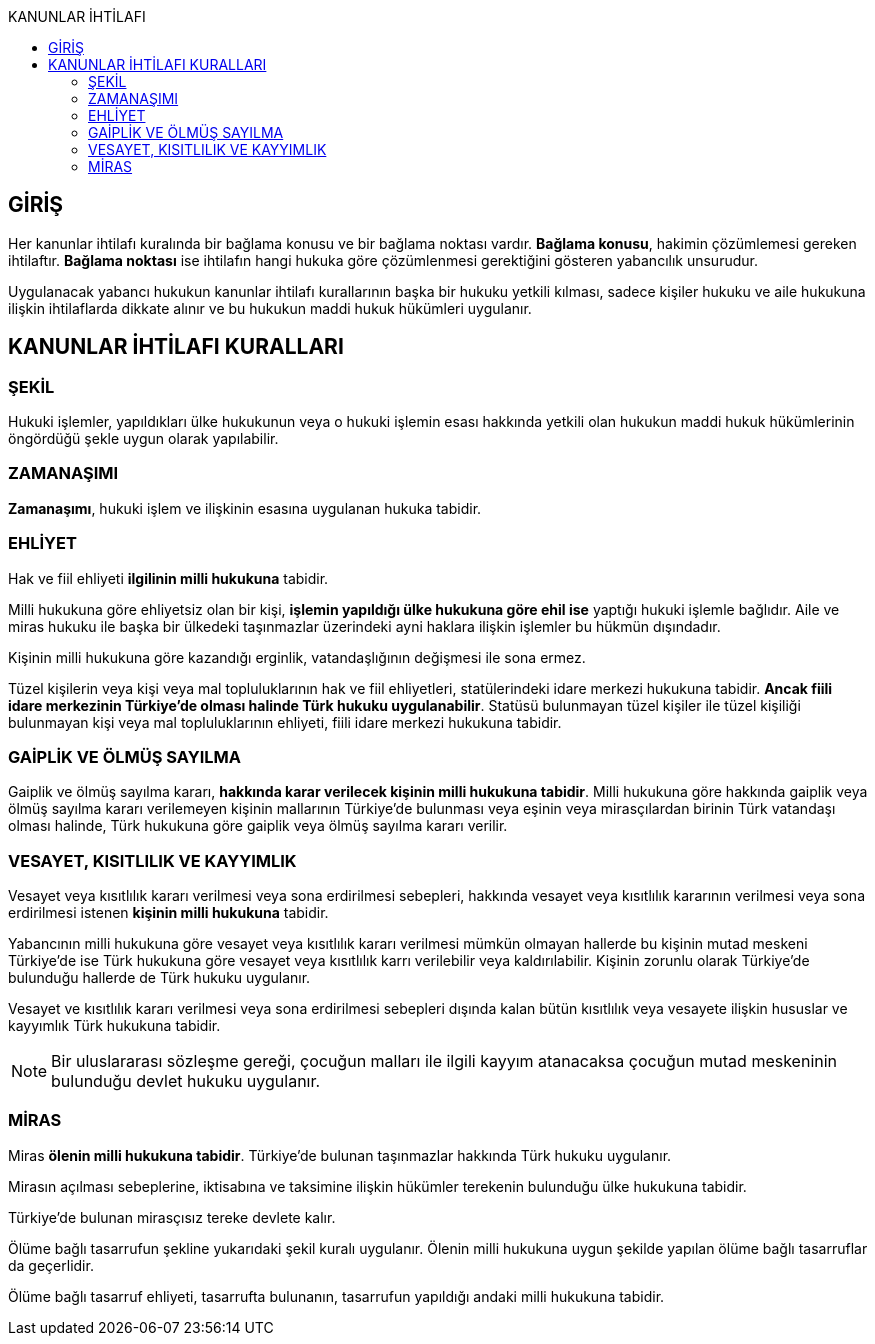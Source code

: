 :toc:
:toc-title: KANUNLAR İHTİLAFI
:icons: font

== GİRİŞ

Her kanunlar ihtilafı kuralında bir bağlama konusu ve bir bağlama noktası
vardır. *Bağlama konusu*, hakimin çözümlemesi gereken ihtilaftır. *Bağlama
noktası* ise ihtilafın hangi hukuka göre çözümlenmesi gerektiğini gösteren
yabancılık unsurudur.

Uygulanacak yabancı hukukun kanunlar ihtilafı kurallarının başka bir hukuku
yetkili kılması, sadece kişiler hukuku ve aile hukukuna ilişkin ihtilaflarda
dikkate alınır ve bu hukukun maddi hukuk hükümleri uygulanır.

== KANUNLAR İHTİLAFI KURALLARI

=== ŞEKİL

Hukuki işlemler, yapıldıkları ülke hukukunun veya o hukuki işlemin esası
hakkında yetkili olan hukukun maddi hukuk hükümlerinin öngördüğü şekle uygun
olarak yapılabilir.

=== ZAMANAŞIMI

*Zamanaşımı*, hukuki işlem ve ilişkinin esasına uygulanan hukuka tabidir.

=== EHLİYET

Hak ve fiil ehliyeti *ilgilinin milli hukukuna* tabidir.

Milli hukukuna göre ehliyetsiz olan bir kişi, *işlemin yapıldığı ülke hukukuna
göre ehil ise* yaptığı hukuki işlemle bağlıdır. Aile ve miras hukuku ile başka
bir ülkedeki taşınmazlar üzerindeki ayni haklara ilişkin işlemler bu hükmün
dışındadır.

Kişinin milli hukukuna göre kazandığı erginlik, vatandaşlığının değişmesi ile
sona ermez.

Tüzel kişilerin veya kişi veya mal topluluklarının hak ve fiil ehliyetleri,
statülerindeki idare merkezi hukukuna tabidir. *Ancak fiili idare merkezinin
Türkiye'de olması halinde Türk hukuku uygulanabilir*. Statüsü bulunmayan tüzel
kişiler ile tüzel kişiliği bulunmayan kişi veya mal topluluklarının ehliyeti,
fiili idare merkezi hukukuna tabidir.

=== GAİPLİK VE ÖLMÜŞ SAYILMA

Gaiplik ve ölmüş sayılma kararı, *hakkında karar verilecek kişinin milli
hukukuna tabidir*. Milli hukukuna göre hakkında gaiplik veya ölmüş sayılma
kararı verilemeyen kişinin mallarının Türkiye'de bulunması veya eşinin veya
mirasçılardan birinin Türk vatandaşı olması halinde, Türk hukukuna göre gaiplik
veya ölmüş sayılma kararı verilir.

=== VESAYET, KISITLILIK VE KAYYIMLIK

Vesayet veya kısıtlılık kararı verilmesi veya sona erdirilmesi sebepleri,
hakkında vesayet veya kısıtlılık kararının verilmesi veya sona erdirilmesi
istenen *kişinin milli hukukuna* tabidir.

Yabancının milli hukukuna göre vesayet veya kısıtlılık kararı verilmesi mümkün
olmayan hallerde bu kişinin mutad meskeni Türkiye'de ise Türk hukukuna göre
vesayet veya kısıtlılık karrı verilebilir veya kaldırılabilir. Kişinin zorunlu
olarak Türkiye'de bulunduğu hallerde de Türk hukuku uygulanır.

Vesayet ve kısıtlılık kararı verilmesi veya sona erdirilmesi sebepleri dışında
kalan bütün kısıtlılık veya vesayete ilişkin hususlar ve kayyımlık Türk
hukukuna tabidir.

NOTE: Bir uluslararası sözleşme gereği, çocuğun malları ile ilgili kayyım
atanacaksa çocuğun mutad meskeninin bulunduğu devlet hukuku uygulanır.

=== MİRAS

Miras *ölenin milli hukukuna tabidir*. Türkiye'de bulunan taşınmazlar hakkında
Türk hukuku uygulanır.

Mirasın açılması sebeplerine, iktisabına ve taksimine ilişkin hükümler
terekenin bulunduğu ülke hukukuna tabidir.

Türkiye'de bulunan mirasçısız tereke devlete kalır.

Ölüme bağlı tasarrufun şekline yukarıdaki şekil kuralı uygulanır. Ölenin milli
hukukuna uygun şekilde yapılan ölüme bağlı tasarruflar da geçerlidir.

Ölüme bağlı tasarruf ehliyeti, tasarrufta bulunanın, tasarrufun yapıldığı
andaki milli hukukuna tabidir.
